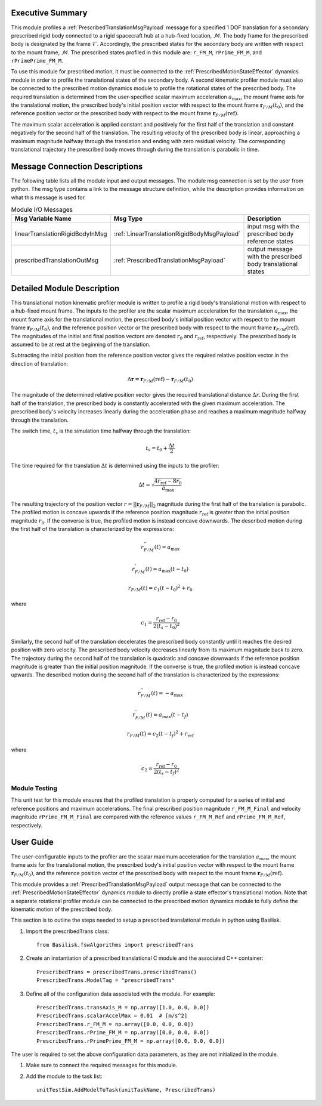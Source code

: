 Executive Summary
-----------------
This module profiles a :ref:`PrescribedTranslationMsgPayload` message for a specified 1 DOF translation
for a secondary prescribed rigid body connected to a rigid spacecraft hub at a hub-fixed location, :math:`\mathcal{M}`.
The body frame for the prescribed body is designated by the frame :math:`\mathcal{F}`. Accordingly, the prescribed
states for the secondary body are written with respect to the mount frame, :math:`\mathcal{M}`. The prescribed states
profiled in this module are: ``r_FM_M``, ``rPrime_FM_M``, and ``rPrimePrime_FM_M``.

To use this module for prescribed motion, it must be connected to the :ref:`PrescribedMotionStateEffector`
dynamics module in order to profile the translational states of the secondary body. A second kinematic profiler
module must also be connected to the prescribed motion dynamics module to profile the rotational states of the
prescribed body. The required translation is determined from the user-specified scalar maximum acceleration
:math:`a_{\text{max}}`, the mount frame axis for the translational motion, the prescribed body's initial position
vector with respect to the mount frame :math:`\boldsymbol{r}_{F/M}(t_0)`, and the reference position vector or the
prescribed body with respect to the mount frame :math:`\boldsymbol{r}_{F/M} (\text{ref})`.

The maximum scalar acceleration is applied constant and positively for the first half of the translation and
constant negatively for the second half of the translation. The resulting velocity of the prescribed body is
linear, approaching a maximum magnitude halfway through the translation and ending with zero residual velocity.
The corresponding translational trajectory the prescribed body moves through during the translation is parabolic in time.


Message Connection Descriptions
-------------------------------
The following table lists all the module input and output messages.  
The module msg connection is set by the user from python.  
The msg type contains a link to the message structure definition, while the description 
provides information on what this message is used for.

.. list-table:: Module I/O Messages
    :widths: 25 25 50
    :header-rows: 1

    * - Msg Variable Name
      - Msg Type
      - Description
    * - linearTranslationRigidBodyInMsg
      - :ref:`LinearTranslationRigidBodyMsgPayload`
      - input msg with the prescribed body reference states
    * - prescribedTranslationOutMsg
      - :ref:`PrescribedTranslationMsgPayload`
      - output message with the prescribed body translational states


Detailed Module Description
---------------------------
This translational motion kinematic profiler module is written to profile a rigid body's translational motion with
respect to a hub-fixed mount frame. The inputs to the profiler are the scalar maximum acceleration for the translation
:math:`a_{\text{max}}`, the mount frame axis for the translational motion, the prescribed body's initial position
vector with respect to the mount frame :math:`\boldsymbol{r}_{F/M}(t_0)`, and the reference position vector or the
prescribed body with respect to the mount frame :math:`\boldsymbol{r}_{F/M} (\text{ref})`.
The magnitudes of the initial and final position vectors are denoted :math:`r_0` and :math:`r_{\text{ref}}`,
respectively. The prescribed body is assumed to be at rest at the beginning of the translation.

Subtracting the initial position from the reference position vector gives the required relative position vector in the
direction of translation:

.. math::
    \Delta \boldsymbol{r} = \boldsymbol{r}_{F/M}(\text{ref}) - \boldsymbol{r}_{F/M}(t_0)

The magnitude of the determined relative position vector gives the required translational distance :math:`\Delta r`.
During the first half of the translation, the prescribed body is constantly accelerated with the given maximum
acceleration. The prescribed body's velocity increases linearly during the acceleration phase and reaches a maximum
magnitude halfway through the translation.

The switch time, :math:`t_s` is the simulation time halfway through the translation:

.. math::
    t_s = t_0 + \frac{\Delta t}{2}

The time required for the translation :math:`\Delta t` is determined using the inputs to the profiler:

.. math::
    \Delta t = \sqrt{\frac{4 r_{\text{ref}} - 8 r_0}{\ddot{a}_{\text{max}}}}

The resulting trajectory of the position vector :math:`r = || \boldsymbol{r}_{F/M} ||_2` magnitude during the first
half of the translation is parabolic. The profiled motion is concave upwards if the reference position magnitude
:math:`r_{\text{ref}}` is greater than the initial position magnitude :math:`r_0`. If the converse is true,
the profiled motion is instead concave downwards. The described motion during the first half of the translation
is characterized by the expressions:

.. math::
    r^{''}_{F / M}(t) = a_{\text{max}}

.. math::
    r^{'}_{F / M}(t) = a_{\text{max}} (t - t_0)

.. math::
    r_{F / M}(t) = c_1 (t - t_0)^2  + r_0

where

.. math::
    c_1 = \frac{r_{\text{ref}} - r_0}{2(t_s - t_0)^2}


Similarly, the second half of the translation decelerates the prescribed body constantly until it reaches the desired
position with zero velocity. The prescribed body velocity decreases linearly from its maximum magnitude back to zero.
The trajectory during the second half of the translation is quadratic and concave downwards if the reference position
magnitude is greater than the initial position magnitude. If the converse is true, the profiled motion is instead
concave upwards. The described motion during the second half of the translation is characterized by the expressions:

.. math::
    r^{''}_{F / M}(t) = -a_{\text{max}}

.. math::
    r^{'}_{F / M}(t) = a_{\text{max}} (t - t_f)

.. math::
    r_{F / M}(t) = c_2 (t - t_f)^2  + r_{\text{ref}}

where

.. math::
    c_2 = \frac{r_{\text{ref}} - r_0}{2 (t_s - t_f)^2}

Module Testing
^^^^^^^^^^^^^^
This unit test for this module ensures that the profiled translation is properly computed for a series of
initial and reference positions and maximum accelerations. The final prescribed position magnitude ``r_FM_M_Final`` and
velocity magnitude ``rPrime_FM_M_Final`` are compared with the reference values ``r_FM_M_Ref`` and
``rPrime_FM_M_Ref``, respectively.

User Guide
----------
The user-configurable inputs to the profiler are the scalar maximum acceleration for the translation
:math:`a_{\text{max}}`, the mount frame axis for the translational motion, the prescribed body's initial position
vector with respect to the mount frame :math:`\boldsymbol{r}_{F/M}(t_0)`, and the reference position vector of the
prescribed body with respect to the mount frame :math:`\boldsymbol{r}_{F/M} (\text{ref})`.

This module provides a :ref:`PrescribedTranslationMsgPayload` output message that can be connected to the
:ref:`PrescribedMotionStateEffector` dynamics module to directly profile a state effector's translational motion.
Note that a separate rotational profiler module can be connected to the prescribed motion dynamics module
to fully define the kinematic motion of the prescribed body.

This section is to outline the steps needed to setup a prescribed translational module in python using Basilisk.

#. Import the prescribedTrans class::

    from Basilisk.fswAlgorithms import prescribedTrans

#. Create an instantiation of a prescribed translational C module and the associated C++ container::

    PrescribedTrans = prescribedTrans.prescribedTrans()
    PrescribedTrans.ModelTag = "prescribedTrans"

#. Define all of the configuration data associated with the module. For example::

    PrescribedTrans.transAxis_M = np.array([1.0, 0.0, 0.0])
    PrescribedTrans.scalarAccelMax = 0.01  # [m/s^2]
    PrescribedTrans.r_FM_M = np.array([0.0, 0.0, 0.0])
    PrescribedTrans.rPrime_FM_M = np.array([0.0, 0.0, 0.0])
    PrescribedTrans.rPrimePrime_FM_M = np.array([0.0, 0.0, 0.0])

The user is required to set the above configuration data parameters, as they are not initialized in the module.

#. Make sure to connect the required messages for this module.

#. Add the module to the task list::

    unitTestSim.AddModelToTask(unitTaskName, PrescribedTrans)

